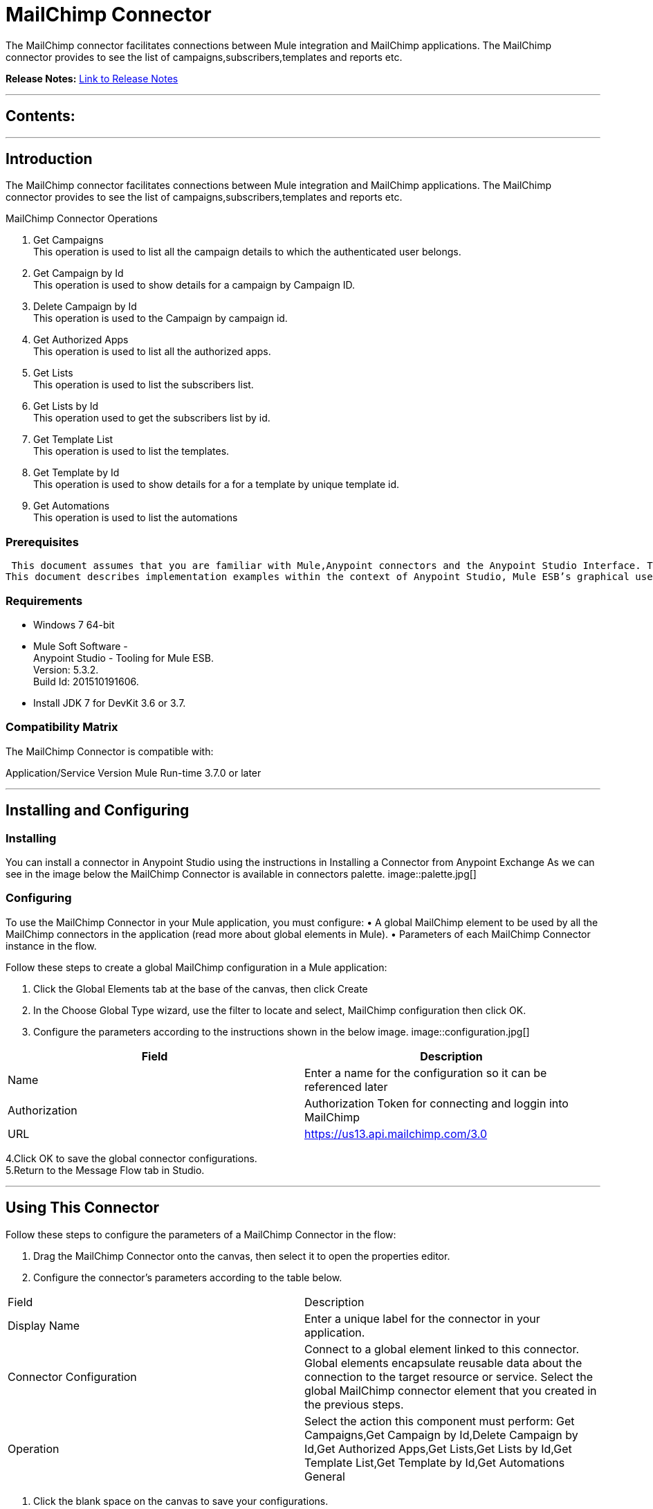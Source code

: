 
= MailChimp Connector
:keywords: MailChimp

The MailChimp connector facilitates connections between Mule integration and MailChimp applications. The MailChimp connector  provides to see the list of campaigns,subscribers,templates and reports etc.

*Release Notes:* link:/mailchimp-connector/doc/release-notes.adoc[Link to Release Notes]

////
Note: existing MuleSoft documentation should be copied from right-hand column of link:https://github.com/mulesoft/mulesoft-docs/blob/master/links.csv. Links should always follow "link:"
////

---

== Contents:

:toc:
---

== Introduction

The MailChimp connector facilitates connections between Mule integration and MailChimp applications. The MailChimp connector  provides to see the list of campaigns,subscribers,templates and reports etc. +

MailChimp Connector Operations +

1. Get Campaigns +
This operation is used to list all the campaign details to which the authenticated user belongs. +
2. Get Campaign by Id +
This operation is used to show details for a campaign by Campaign ID.  +
3. Delete Campaign by Id +
This operation is used to the Campaign by campaign id. +
4. Get Authorized Apps +
This operation is used to list all the authorized apps. +
5. Get Lists +
This operation is used to list the subscribers list. +
6. Get Lists by Id +
This operation used to get the subscribers list by id.  +
7. Get Template List +
This operation is used to list the templates. + 
8. Get Template by Id +
This operation is used to show details for a for a template by unique template id. +
9. Get Automations +
This operation is used to list the automations +


=== Prerequisites

 This document assumes that you are familiar with Mule,Anypoint connectors and the Anypoint Studio Interface. To increase your familiarity with Studio, consider completing one or more Anypoint Studio Tutorials. Further, this page assumes that you have a basic understanding of Mule flows and Mule Global Elements.
This document describes implementation examples within the context of Anypoint Studio, Mule ESB’s graphical user interface, and, also includes configuration details for doing the same in the XML Editor.

=== Requirements

•	Windows 7 64-bit +
•	Mule Soft Software - +
          Anypoint Studio - Tooling for Mule ESB. +
          Version: 5.3.2. +
          Build Id: 201510191606. +

•	Install JDK 7 for DevKit 3.6 or 3.7. +


=== Compatibility Matrix
The MailChimp Connector is compatible with:

Application/Service	     Version
Mule Run-time	3.7.0 or later



---

== Installing and Configuring

=== Installing

You can install a connector in Anypoint Studio using the instructions in Installing a Connector from Anypoint Exchange
As we can see in the image below the MailChimp Connector is available in connectors palette.
image::palette.jpg[]

=== Configuring
To use the MailChimp Connector in your Mule application, you must configure:
•	A global MailChimp element to be used by all the MailChimp connectors in the application (read more about global elements in Mule).
•	Parameters of each MailChimp Connector instance in the flow.

Follow these steps to create a global MailChimp configuration in a Mule application:
    
1.	 Click the Global Elements tab at the base of the canvas, then click Create
2.	 In the Choose Global Type wizard, use the filter to locate and select,
      MailChimp configuration then click OK.
3.	Configure the parameters according to the instructions shown in the below image.
image::configuration.jpg[]
|===
|Field	|Description

|Name	|Enter a name for the configuration so it can be referenced later 

|Authorization       	|Authorization Token for connecting and loggin into MailChimp


|URL		|https://us13.api.mailchimp.com/3.0
|===


4.Click OK to save the global connector configurations. +
5.Return to the Message Flow tab in Studio. +

---



== Using This Connector

Follow these steps to configure the parameters of a MailChimp Connector in the flow:   

1.	Drag the MailChimp Connector onto the canvas, then select it to open the properties editor. +
2.	Configure the connector’s parameters according to the table below. +
|===
|Field	|Description
|Display Name	|Enter a unique label for the connector in your application.
|Connector Configuration	|Connect to a global element linked to this connector. Global elements encapsulate reusable data about the connection to the target resource or service. Select the global MailChimp connector element that you created in the previous steps.
|Operation	|Select the action this component must perform:
 Get Campaigns,Get Campaign by Id,Delete Campaign by Id,Get Authorized Apps,Get Lists,Get Lists by Id,Get Template List,Get Template by Id,Get Automations
 General	|Reference or expression: Select this option to define the parameters based on expression.
Define Attributes: Select this option to define the values manually.
|===

3.	Click the blank space on the canvas to save your configurations. +
  




---

== Example Use Case
In this example flow, We are getting list of campaigns in a account where you can know the campaignid,campaign name etc.
===  Anypoint Studio Visual Editor | XML Editor

Explain how to create this case with  Anypoint Studio  visual editor and XML editor +


[tab,title="Studio Visual Editor"]
....
[tab content goes here]
Create a new project by clicking New > Mule Project >Project Name: MailchimpGetCampaigns.
1. Drag an HTTP connector into MailchimpGetCampaigns flow. Open the connector’s properties editor.
2. Click on the + icon shown in the image below.
image::httpProperties.jpg[]
3. The Global Element Properties window of HTTP Listener Configuration opens. Enter 8081 for Port as shown below and click on 'Ok'.
image::httpGlobalProperties.jpg[]
4. The new flow is now reachable through the path http://localhost:8081 from the local system.
5. Drag MailChimp connector into MailchimpGetCampaigns flow.
6. Configure the MailChimp connector according to the table below.

|===
|Field	|Description
|Display Name	|MailChimp.
|Connector Configuration	|select the global configuration created earlier.
|Operation	|GetCampaigns
 |General	|Select Define Attributes:

|===

7. Drag a Object to Json transformer to the flow.
8. Save it.


[tab,title="XML Editor"]
....
1. Add a MailChimp:config global element to your project, then configure its attributes according to the table below (see code below for a complete sample).+
<mailchimp:config name="Mailchimp__Configuration" doc:name="Mailchimp: Configuration" authorization="OAUTH c8fdd80cd9b36ebb948f356fcbd4bc80"/>

|===
|Attribute|Value
|name|MailChimp__Configuration
|authorization|<Auth Token>
|===
2. Add a http:listener-config global element to you project +

3. Create a Mule flow with an HTTP endpoint, configuring the endpoint according to the table below (see code below for a complete sample). +
    <http:listener-config name="HTTP_Listener_Configuration" host="0.0.0.0" port="8081" doc:name="HTTP Listener Configuration"/>
	
|===
|Attribute|Value
|name|HTTP_Listener_Configuration
|host|0.0.0.0
|port|8081
|===

4. Add a MailChimp Connector to your muleflow after the http endpoint according to the table below
		<mailchimp:get-campaigns config-ref="Mailchimp__Configuration" token="c8fdd80cd9b36ebb948f356fcbd4bc80" doc:name="Mailchimp"/>
|===
|Attribute|Value
|config-ref|MailChimp__Configuration
|operation|GetCampaigns
|===

5. Add a Object to Json transformer to your muleflow after the MailChimpConnector
 <json:object-to-json-transformer doc:name="Object to JSON"/>
....


=== Code Example
<?xml version="1.0" encoding="UTF-8"?>

<mule xmlns:pager-duty="http://www.mulesoft.org/schema/mule/pager-duty" xmlns:papers-trail="http://www.mulesoft.org/schema/mule/papers-trail" xmlns:http="http://www.mulesoft.org/schema/mule/http" xmlns:json="http://www.mulesoft.org/schema/mule/json" xmlns:mailchimp="http://www.mulesoft.org/schema/mule/mailchimp" xmlns="http://www.mulesoft.org/schema/mule/core" xmlns:doc="http://www.mulesoft.org/schema/mule/documentation"
 xmlns:spring="http://www.springframework.org/schema/beans" 
 xmlns:xsi="http://www.w3.org/2001/XMLSchema-instance"
 xsi:schemaLocation="http://www.springframework.org/schema/beans http://www.springframework.org/schema/beans/spring-beans-current.xsd
http://www.mulesoft.org/schema/mule/core http://www.mulesoft.org/schema/mule/core/current/mule.xsd
http://www.mulesoft.org/schema/mule/json http://www.mulesoft.org/schema/mule/json/current/mule-json.xsd
http://www.mulesoft.org/schema/mule/http http://www.mulesoft.org/schema/mule/http/current/mule-http.xsd
http://www.mulesoft.org/schema/mule/mailchimp http://www.mulesoft.org/schema/mule/mailchimp/current/mule-mailchimp.xsd
http://www.mulesoft.org/schema/mule/papers-trail http://www.mulesoft.org/schema/mule/papers-trail/current/mule-papers-trail.xsd
http://www.mulesoft.org/schema/mule/pager-duty http://www.mulesoft.org/schema/mule/pager-duty/current/mule-pager-duty.xsd">
    <mailchimp:config name="Mailchimp__Configuration" doc:name="Mailchimp: Configuration" authorization="OAUTH c8fdd80cd9b36ebb948f356fcbd4bc80"/>
    <http:listener-config name="HTTP_Listener_Configuration" host="0.0.0.0" port="8081" doc:name="HTTP Listener Configuration"/>
    <papers-trail:config name="PaperTrail__Configuration" doc:name="PaperTrail: Configuration" authorization="QVGQzJWKprXgA6wymoSu"/>
    <flow name="mailchimp-testFlow">
        <http:listener config-ref="HTTP_Listener_Configuration" path="/" doc:name="HTTP"/>
        <response>
            <json:object-to-json-transformer doc:name="Object to JSON"/>
        </response>
        <mailchimp:get-campaigns config-ref="Mailchimp__Configuration" apiKey="f8c7587b3c257ffe76a3f7724bf42a70-us13" token="OAUTH c8fdd80cd9b36ebb948f356fcbd4bc80" doc:name="Mailchimp"/>
    </flow>
</mule>


---

=== See Also

* Access the link:/release_notes.adoc

